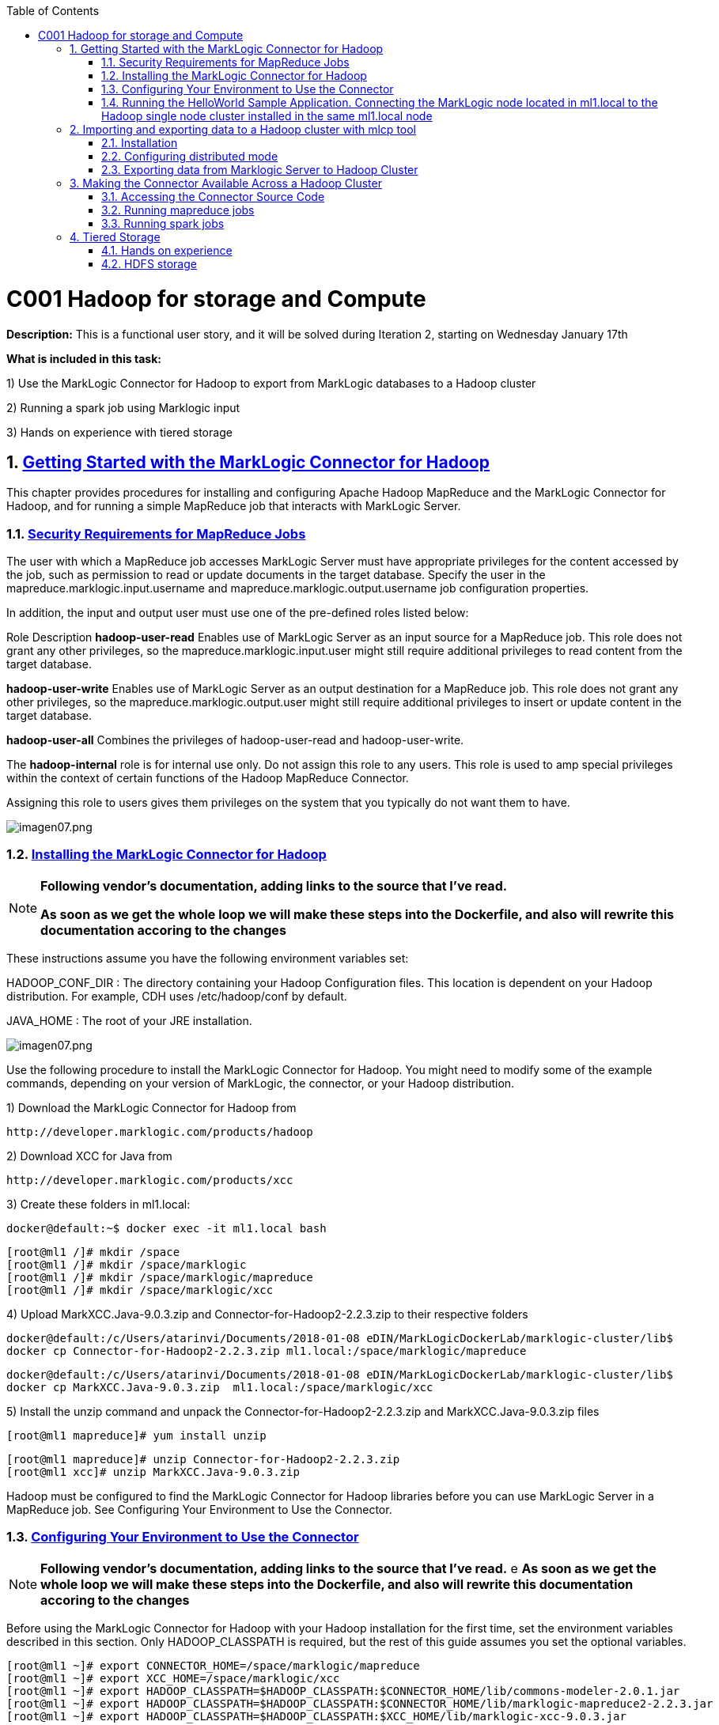 :toc: macro
:numbered:

toc::[]

= C001 Hadoop for storage and Compute

*Description:* This is a functional user story, and it will be solved during Iteration 2,
   starting on Wednesday January 17th

*What is included in this task:*

1) Use the MarkLogic Connector for Hadoop to export from MarkLogic databases to a Hadoop cluster

2) Running a spark job using Marklogic input

3) Hands on experience with tiered storage

== https://docs.marklogic.com/guide/mapreduce/quickstart[Getting Started with the MarkLogic Connector for Hadoop]

This chapter provides procedures for installing and configuring Apache Hadoop MapReduce and the MarkLogic Connector for Hadoop, and for running a simple MapReduce job that interacts with MarkLogic Server.

=== https://docs.marklogic.com/guide/mapreduce/quickstart#id_19037[Security Requirements for MapReduce Jobs]

The user with which a MapReduce job accesses MarkLogic Server must have appropriate privileges
for the content accessed by the job, such as permission to read or update documents in the
target database. Specify the user in the mapreduce.marklogic.input.username and
mapreduce.marklogic.output.username job configuration properties.

In addition, the input and output user must use one of the pre-defined roles listed below:

Role	Description
*hadoop-user-read*	Enables use of MarkLogic Server as an input source for a MapReduce job.
This role does not grant any other privileges, so the mapreduce.marklogic.input.user might
still require additional privileges to read content from the target database.

*hadoop-user-write*	Enables use of MarkLogic Server as an output destination for a MapReduce
job. This role does not grant any other privileges, so the mapreduce.marklogic.output.user might
still require additional privileges to insert or update content in the target database.

*hadoop-user-all*	Combines the privileges of hadoop-user-read and hadoop-user-write.

The *hadoop-internal* role is for internal use only. Do not assign this role to any users.
This role is used to amp special privileges within the context of certain functions of the
Hadoop MapReduce Connector.

Assigning this role to users gives them privileges on the system that you typically do not want
them to have.

image::imagenes/imagen07.png[imagen07.png]

=== https://docs.marklogic.com/guide/mapreduce/quickstart#id_16099[Installing the MarkLogic Connector for Hadoop]

[NOTE]
====
*Following vendor's documentation, adding links to the source that I've read.*

*As soon as we get the whole loop we will make these steps into the Dockerfile, and also will rewrite this documentation accoring to the changes*
====

These instructions assume you have the following environment variables set:

HADOOP_CONF_DIR : The directory containing your Hadoop Configuration files.
                  This location is dependent on your Hadoop distribution. For example, CDH uses
                  /etc/hadoop/conf by default.

JAVA_HOME : The root of your JRE installation.


image::imagenes/imagen07.png[imagen07.png]

Use the following procedure to install the MarkLogic Connector for Hadoop. You might need to modify some of the
example commands, depending on your version of MarkLogic, the connector, or your Hadoop distribution.

1) Download the MarkLogic Connector for Hadoop from

 http://developer.marklogic.com/products/hadoop

2) Download XCC for Java from

 http://developer.marklogic.com/products/xcc

3) Create these folders in ml1.local:

    docker@default:~$ docker exec -it ml1.local bash

    [root@ml1 /]# mkdir /space
    [root@ml1 /]# mkdir /space/marklogic
    [root@ml1 /]# mkdir /space/marklogic/mapreduce
    [root@ml1 /]# mkdir /space/marklogic/xcc

4) Upload MarkXCC.Java-9.0.3.zip and Connector-for-Hadoop2-2.2.3.zip to their respective folders

    docker@default:/c/Users/atarinvi/Documents/2018-01-08 eDIN/MarkLogicDockerLab/marklogic-cluster/lib$
    docker cp Connector-for-Hadoop2-2.2.3.zip ml1.local:/space/marklogic/mapreduce

    docker@default:/c/Users/atarinvi/Documents/2018-01-08 eDIN/MarkLogicDockerLab/marklogic-cluster/lib$
    docker cp MarkXCC.Java-9.0.3.zip  ml1.local:/space/marklogic/xcc


5) Install the unzip command and unpack the Connector-for-Hadoop2-2.2.3.zip and MarkXCC.Java-9.0.3.zip files

    [root@ml1 mapreduce]# yum install unzip

    [root@ml1 mapreduce]# unzip Connector-for-Hadoop2-2.2.3.zip
    [root@ml1 xcc]# unzip MarkXCC.Java-9.0.3.zip

Hadoop must be configured to find the MarkLogic Connector for Hadoop libraries before you can use MarkLogic Server
in a MapReduce job. See Configuring Your Environment to Use the Connector.

=== https://docs.marklogic.com/guide/mapreduce/quickstart#id_16099[Configuring Your Environment to Use the Connector]

[NOTE]
====
*Following vendor's documentation, adding links to the source that I've read.*
e
*As soon as we get the whole loop we will make these steps into the Dockerfile, and also will rewrite this documentation accoring to the changes*
====

Before using the MarkLogic Connector for Hadoop with your Hadoop installation for the first time, set the
environment variables described in this section. Only HADOOP_CLASSPATH is required, but the rest of this guide
assumes you set the optional variables.

    [root@ml1 ~]# export CONNECTOR_HOME=/space/marklogic/mapreduce
    [root@ml1 ~]# export XCC_HOME=/space/marklogic/xcc
    [root@ml1 ~]# export HADOOP_CLASSPATH=$HADOOP_CLASSPATH:$CONNECTOR_HOME/lib/commons-modeler-2.0.1.jar
    [root@ml1 ~]# export HADOOP_CLASSPATH=$HADOOP_CLASSPATH:$CONNECTOR_HOME/lib/marklogic-mapreduce2-2.2.3.jar
    [root@ml1 ~]# export HADOOP_CLASSPATH=$HADOOP_CLASSPATH:$XCC_HOME/lib/marklogic-xcc-9.0.3.jar

    [root@ml1 main]# echo $HADOOP_CLASSPATH
    :/space/marklogic/mapreduce/lib/commons-modeler-2.0.1.jar:
    /space/marklogic/mapreduce/lib/marklogic-mapreduce2-2.2.3.jar:
    /space/marklogic/xcc/lib/marklogic-xcc-9.0.3.jar

    [root@ml1 ~]# export LIBJARS=$CONNECTOR_HOME/lib/commons-modeler-2.0.1.jar,$CONNECTOR_HOME/lib/marklogic-mapreduce2-2.2.3.jar,$XCC_HOME/lib/marklogic-xcc-9.0.3.jar

    [root@ml1 ~]# echo $LIBJARS
    /space/marklogic/mapreduce/lib/commons-modeler-2.0.1.jar,
    /space/marklogic/mapreduce/lib/marklogic-mapreduce2-2.2.3.jar,
    /space/marklogic/xcc/lib/marklogic-xcc-9.0.3.jar

Let's make a script so that everytime we open a session, the environment is configured:


Hadoop MapReduce and the MarkLogic Connector for Hadoop are now ready for use.

=== https://docs.marklogic.com/guide/mapreduce/quickstart#id_92175[Running the HelloWorld Sample Application. Connecting the MarkLogic node located in ml1.local to the Hadoop single node cluster installed in the same ml1.local node]

[NOTE]
====
*Following vendor's documentation, adding links to the source that I've read.*

*As soon as we get the whole loop we will make these steps into the Dockerfile, and also will rewrite this documentation accoring to the changes*
====

The section walks through configuring and running a simple HelloWorld sample job, assuming MarkLogic Server and
Apache Hadoop are installed on the same single node, as described in Installing the MarkLogic Connector for Hadoop.

==== https://hadoop.apache.org/docs/stable/hadoop-project-dist/hadoop-common/SingleCluster.html[Install a single node Hadoop cluster in ml1.local]

[source]
----

root@atarinvi:/home/atarinvi/Documentos/2018-01-17 eDIN/MarkLogicDockerLab/marklogic-cluster# docker exec -it ml1.local bash
[root@ml1 /]#

[root@ml1 /]# cd space/marklogic/
[root@ml1 /]# wget http://ftp.cixug.es/apache/hadoop/common/current/hadoop-3.0.0.tar.gz
[root@ml1 /]# tar xvfz hadoop-3.0.0.tar.gz
[root@ml1 /]# cd hadoop-3.0.0
[root@ml1 hadoop-3.0.0]# chmod +x etc/hadoop/*.sh
[root@ml1 hadoop-3.0.0]# vi etc/hadoop/hadoop-env.sh

[root@ml1 hadoop-3.0.0]# etc/hadoop/hadoop-env.sh
[root@ml1 hadoop-3.0.0]# mkdir input
[root@ml1 hadoop-3.0.0]# cp etc/hadoop/*.xml input
[root@ml1 hadoop-3.0.0]# bin/hadoop jar share/hadoop/mapreduce/hadoop-mapreduce-examples-3.0.0.jar grep input output 'dfs[a-z.]+'

[root@ml1 hadoop-3.0.0]# cat output/part-r-00000
1	dfsadmin


[root@ml1 hadoop-3.0.0]# vi etc/hadoop/core-site.xml
. . .
<configuration>
    <property>
        <name>fs.defaultFS</name>
        <value>hdfs://localhost:9000</value>
    </property>
</configuration>

[root@ml1 hadoop-3.0.0]# vi etc/hadoop/hdfs-site.xml

. . .

<configuration>
    <property>
        <name>dfs.replication</name>
        <value>1</value>
    </property>
</configuration>

[root@ml1 hadoop-3.0.0]# bin/hdfs namenode -format

[root@ml1 hadoop-3.0.0]# groupadd hdfs
[root@ml1 hadoop-3.0.0]# useradd hdfs -g hdfs
[root@ml1 hadoop-3.0.0]# passwd hdfs
Changing password for user hdfs.
New password:
BAD PASSWORD: The password is shorter than 8 characters
Retype new password:
passwd: all authentication tokens updated successfully.

[root@ml1 hadoop-3.0.0]# yum install openssh-clients

[root@ml1 hadoop-3.0.0]# su - hdfs
Last login: Fri Jan 19 08:47:29 UTC 2018 on pts/0
[hdfs@ml1 ~]$ cd /space/marklogic/hadoop-3.0.0
[hdfs@ml1 marklogic]$ chown -r hdfs.hdfs hadoop-3.0.0

[hdfs@ml1 hadoop-3.0.0]$ sbin/start-dfs.sh
Starting namenodes on [localhost]
localhost: /space/marklogic/hadoop-3.0.0/libexec/hadoop-functions.sh: line 981: ssh: command not found
Starting datanodes
localhost: /space/marklogic/hadoop-3.0.0/libexec/hadoop-functions.sh: line 981: ssh: command not found
Starting secondary namenodes [ml1.local]
ml1.local: /space/marklogic/hadoop-3.0.0/libexec/hadoop-functions.sh: line 981: ssh: command not found


   91  ssh localhost
   92  uname -n
   93  uname -a
   95  yum install openssh
   96  ssh
   97  yum install openssh-client
   98  yum install openssh-server
   99  service ssh status
  100  service ssh start
  101  sudo service ssh start
  102  ssh
  103  vi /etc/ssh/sshd_config
  104  sudo service ssh start
  105  service ssh start
  106  systemctl start ssh.service

----
==== Run the HelloWorld Sample

The following steps are covered:

    Selecting the App Server and Database
    Loading the Sample Data
    Configuring the Job
    Running the Job

*Selecting the App Server and Database*

The MarkLogic Connector for Hadoop requires a MarkLogic Server installation configured with an XDBC App Server. When you install MarkLogic Server, a suitable XDBC App Server attached to the Documents database comes pre-configured on port 8000.

The example commands in this guide assume you're using this port 8000 App Server and database, and therefore no additional setup is required.

However, you can choose to use a different database or App Server and database:

    To use the pre-configured App Server on port 8000 with a different database, set the com.marklogic.output.databasename configuration property when you follow the steps in Configuring the Job. (A similar property exists for overriding the default database when using MarkLogic for output.)
    To create your own XDBC App Server on a different port, attached to a different database, see the Administrator's Guide, then configure your job appropriately when you get to Configuring the Job.

*Loading the Sample Data*

This section covers loading the sample data in two ways: Using Query Console to load the data using simple XQuery, or using the MarkLogic Content Pump (mlcp) command.

    Loading Sample Data with mlcp
    Loading Sample Data Manually

*Loading Sample Data with mlcp*

MarkLogic Content Pump (mlcp) is a command line tool transferring content into or out of MarkLogic Server, or copying content between MarkLogic Server instances.

Before running this procedure, you should have mlcp installed and the mlcp bin/ directory on your path; for details, see Installation and Configuration in the mlcp User Guide.

Follow these instructions to initialize the input database using MarkLogic Content Pump (mlcp).

1) Create a directory to use as your work area and cd into it. This directory can be located anywhere. For example:

    mkdir /space/examples/hello
    cd /space/examples/hello

2) Create a data subdirectory to hold the sample data files. For example:

    mkdir data

3) Create a text file called 'hello.xml' in your data directory with the contents shown below:

    <data><child>hello mom</child></data>

4) For example, run the following command:

    cat > data/hello.xml
    <data><child>hello mom</child></data>
    ^D

5) Create a text file called 'world.xml' in your data directory with the contents shown below:

    <data><child>world event</child></data>

6) For example, run the following command:

    cat > data/world.xml
    <data><child>world event</child></data>
    ^D

7) Use mlcp to load the input files into the database you created in Selecting the App Server and Database. Use a username and password with update privileges for the input database. Use the port number of the XDBC App Server you previously created. Use the -output_uri_replace option to strip off the directory prefix from the database document URI. For example:

    $ mlcp.sh import -username user -password password -host localhost \
        -port 8000 -input_file_path /space/examples/hello/data \
        -output_uri_replace "/space/examples/hello/data/,''"

8) Optionally, use Query Console to confirmthe load: Open Query Console and click the Explore button at the top of the query editor to examine the database contents. You should see hello.xml and world.xml in the database.

9) You can also use mlcp to load files from HDFS by specifying an HDFS path for -input_file_path. For example, if your files are in HDFS under /user/me/hello/data, then you could use the following command:

$ mlcp.sh import -username user -password password -host localhost \
    -port 8000 -input_file_path hdfs:/user/me/hello/data \
    -output_uri_replace "/user/me/hello/data/,''"

*Loading Sample Data Manually*

Follow these instructions to initialize the input database with the sample documents using Query Console. For details about Query Console, see the Query Console User Guide.

To load the database with the sample data:

    Using your browser, launch Query Console on the MarkLogic Server instance to be used as an input source. For example, if the input XDBC App Server is running on myhost, visit this URL in the browser:

    http://myhost:8000/qconsole

    Create a new query in Query Console and replace the default contents with the following:

    xquery version "1.0-ml";

    let $hello := <data><child>hello mom</child></data>
    let $world := <data><child>world event</child></data>

    return(
      xdmp:document-insert("hello.xml", $hello),
      xdmp:document-insert("world.xml", $world)
    )

    In the Content Source dropdown, select the input XDBC App Server you configured for input in Selecting the App Server and Database.
    Select Text as the output format and click Run to execute the query.
    Click the Explore button at the top of the query editor to examine the database contents. You should see hello.xml and world.xml in the database.

*Configuring the Job*

Before running the HelloWorld sample job, set the connector configuration properties that identify the MarkLogic Server user and instance for input and output.

Although the input and output MarkLogic Server instances and users can be different, this example configures the job to use the same host, port, and database for both input and output.

Configuration also includes an input and an output user name and password. Choose (or create) a MarkLogic user with sufficient privileges to access your XDBC App Server, and read and insert documents in the attached database. If using a non-admin user, assign the user to the hadoop-user-all role. For details, see Security Requirements for MapReduce Jobs.

To configure the job:

    Copy the marklogic-hello-world.xml configuration file from $CONNECTOR_HOME/conf to your work area. For example:

    $ cp $CONNECTOR_HOME/conf/marklogic-hello-world.xml /space/examples/hello

    Edit your local copy of marklogic-hello-world.xml to configure your input and output host name, port,
    user name, and password. Set the following parameters to match your environment:

    mapreduce.marklogic.input.username
    mapreduce.marklogic.input.password
    mapreduce.marklogic.input.host
    mapreduce.marklogic.input.port
    mapreduce.marklogic.output.username
    mapreduce.marklogic.output.password
    mapreduce.marklogic.output.host
    mapreduce.marklogic.output.port

    The configured input user must have sufficient privileges to access the XDBC App Server identified by the input host/port and to read documents from the input database.

    The configured output user must have sufficient privileges to access the XDBC App Server identified by the output host/port and to insert documents in the output database.

For example, if your MarkLogic installation is on localhost and you use the pre-configured App Server on port 8000 with the username and password 'my-user' and 'my-password' for input, then your input connection related property settings should be similar to the following after editing:

    <property>
      <name>mapreduce.marklogic.input.username</name>
      <value>my-user</value>
    </property>
    <property>
      <name>mapreduce.marklogic.input.password</name>
      <value>my-password</value>
    </property>
    <property>
      <name>mapreduce.marklogic.input.host</name>
      <value>localhost</value>
    </property>
    <property>
      <name>mapreduce.marklogic.input.port</name>
      <value>8000</value>
    </property>

Your output connection related property settings should have similar values.
Running the Job

The HelloWorld sample reads the first word of text from the input documents, concatenates the words into a string, and saves the result as HelloWorld.txt. Assuming the database contains only the documents created in Loading the Sample Data, the output document contains the phrase 'hello world'. If your database contains additional documents, you get different results.

To view the sample code, see $CONNECTOR_HOME/src/com/marklogic/mapreduce/examples.

Use the following procedure to run the example MapReduce job:

    If you are not already in your work area, change to that directory. For example:

    cd /space/examples/hello

    Ensure the hadoop command is in your path.
    Run the HelloWorld job using the following command. Modify the connector JAR file name as needed for your installation.

    hadoop jar \
      $CONNECTOR_HOME/lib/marklogic-mapreduce-examples-version.jar \
      com.marklogic.mapreduce.examples.HelloWorld -libjars $LIBJARS \
      -conf marklogic-hello-world.xml

The -conf command line option tells Hadoop where to get application-specific configuration information. You can also add a configuration directory to HADOOP_CLASSPATH.

As the job runs, Hadoop reports the job progress to stdout. If the sample job does not run or does not produce the expected results, see Troubleshooting and Debugging.

Near the end of the job output, you should see text similar to the following. Notice there are 2 map input records (hello.xml and world.xml), 2 map output records (the first word from each input record), and 1 reduce output record (HelloWorld.txt).

        timestamp INFO mapreduce.Job:  map 100% reduce 100%
        timestamp INFO mapreduce.Job: Job jobId completed successfully
        timestamp mapreduce.Job: Counters: 33
        File System Counters
                ...
            Map-Reduce Framework
                    Map input records=2
                    Map output records=2
                    Map output bytes=20
                    Map output materialized bytes=30
                    Input split bytes=91
                    Combine input records=0
                    Combine output records=0
                    Reduce input groups=1
                    Reduce shuffle bytes=30
                    Reduce input records=2
                    Reduce output records=1

Use Query Console to explore the output database and examine the output document, HelloWorld.txt. The document should contain the phrase 'hello world'.

If you do not see the expected output, see the tips in Troubleshooting and Debugging.

== http://docs.marklogic.com/guide/mlcp/install#id_14263[Importing and exporting data to a Hadoop cluster with mlcp tool]
[NOTE]
====
*THIS IS THE SPECTED PRODUCTION SCENARIO: MARKLOGIC CLUSTER IN PRODUCTION SHOULD BE EXPECTED TO BE MOVING DATA
   TO AND FROM A HADOOP CLUSTER (quickstart.cloudera), NOT TO A LOCAL HADOOP PROCESS!*
====
=== Installation

Installing mlcp on ml1.local host:

0) Enter to ssh ml1.local host

    docker exec -it ml1.local bash

1) Download mlcp from http://developer.marklogic.com/products/mlcp

2) Unzip mlcp-9.0.4-bin.zip

3) Put the mlcp bin directory on your path

    export PATH=${PATH}:/tmp/mlcp-Hadoop2-1.3-2/bin

=== Configuring distributed mode

4) If you plan to use mlcp in distributed mode, you must have a Hadoop installation and must configure your environment so mlcp can find your Hadoop installation.

5) Upload Cloudera's QuickStart /etc/hadoop/conf folder content to ml1.local as said om
       http://docs.marklogic.com/guide/mlcp/install#id_90074[Configuring Distributed Mode]:

       [root@ml1 ~]# mkdir /etc/hadoop
       [root@ml1 ~]# mkdir /etc/hadoop/conf

       docker@default:/c/Users/atarinvi/Documents/2018-01-08 eDIN/MarkLogicDockerLab/marklogic-cluster/resources/etc/hadoop/conf$
       docker cp README ml1.local:/etc/hadoop/conf

         [root@ml1 ~]# ls -rlht /etc/hadoop/conf/
         total 40K
         -rwxrwxrwx 1 1000 ftp 2.4K Feb 23  2016 yarn-site.xml
         -rwxrwxrwx 1 1000 ftp 1.1K Feb 23  2016 README
         -rwxrwxrwx 1 1000 ftp 2.9K Feb 23  2016 hadoop-metrics.properties
         -rwxrwxrwx 1 1000 ftp 1.4K Feb 23  2016 hadoop-env.sh
         -rwxrwxrwx 1 1000 ftp  12K Mar 23  2016 log4j.properties
         -rwxrwxrwx 1 1000 ftp 1.6K Apr  5  2016 mapred-site.xml
         -rwxrwxrwx 1 1000 ftp 3.7K Apr  5  2016 hdfs-site.xml
         -rwxrwxrwx 1 1000 ftp 1.9K Apr  5  2016 core-site.xml

6) Add hostname property to yarn-site.xml file in /etc/hadoop/conf (by default it is 0.0.0.0)

      <property>
       <name>yarn.resourcemanager.hostname</name>
        <value>quickstart.cloudera</value>
      </property>

=== Exporting data from Marklogic Server to Hadoop Cluster

7) Export characters json files from star-wars database:

    [root@ml1 ~]# mlcp.sh export -hadoop_conf_dir /etc/hadoop/conf -mode distributed -host 192.168.99.100 -port 8070 -username marklogic -password marklogic -output_file_path /user/cloudera/starwars -directory_filter /character/

    18/02/01 10:29:28 INFO contentpump.ContentPump: Job name: distributed_177986407_1
    18/02/01 10:29:28 INFO client.RMProxy: Connecting to ResourceManager at quickstart.cloudera/172.18.                                                                                          0.5:8032
    18/02/01 10:29:45 INFO mapreduce.MarkLogicInputFormat: Fetched 1 forest splits.
    18/02/01 10:29:45 INFO mapreduce.MarkLogicInputFormat: Made 1 split(s).
    18/02/01 10:29:45 INFO mapreduce.JobSubmitter: number of splits:1
    18/02/01 10:29:45 INFO mapreduce.JobSubmitter: Submitting tokens for job: job_1517475693323_0001
    18/02/01 10:29:46 INFO impl.YarnClientImpl: Submitted application application_1517475693323_0001
    18/02/01 10:29:46 INFO mapreduce.Job: The url to track the job: http://quickstart.cloudera:8088/pro                                                                                          xy/application_1517475693323_0001/
    18/02/01 10:29:46 INFO mapreduce.Job: Running job: job_1517475693323_0001
    18/02/01 10:30:00 INFO mapreduce.Job: Job job_1517475693323_0001 running in uber mode : false
    18/02/01 10:30:00 INFO mapreduce.Job:  map 0% reduce 0%
    18/02/01 10:30:09 INFO mapreduce.Job:  map 100% reduce 0%
    18/02/01 10:30:10 INFO mapreduce.Job: Job job_1517475693323_0001 completed successfully
    18/02/01 10:30:10 INFO mapreduce.Job: Counters: 33
        File System Counters
                FILE: Number of bytes read=0
                FILE: Number of bytes written=134674
                FILE: Number of read operations=0
                FILE: Number of large read operations=0
                FILE: Number of write operations=0
                HDFS: Number of bytes read=116
                HDFS: Number of bytes written=11202
                HDFS: Number of read operations=1
                HDFS: Number of large read operations=0
                HDFS: Number of write operations=14
        Job Counters
                Launched map tasks=1
                Rack-local map tasks=1
                Total time spent by all maps in occupied slots (ms)=7325
                Total time spent by all reduces in occupied slots (ms)=0
                Total time spent by all map tasks (ms)=7325
                Total vcore-seconds taken by all map tasks=7325
                Total megabyte-seconds taken by all map tasks=7500800
        Map-Reduce Framework
                Map input records=14
                Map output records=14
                Input split bytes=116
                Spilled Records=0
                Failed Shuffles=0
                Merged Map outputs=0
                GC time elapsed (ms)=82
                CPU time spent (ms)=740
                Physical memory (bytes) snapshot=142995456
                Virtual memory (bytes) snapshot=658542592
                Total committed heap usage (bytes)=126418944
        com.marklogic.mapreduce.MarkLogicCounter
                ESTIMATED_INPUT_RECORDS=14
                INPUT_RECORDS=14
                OUTPUT_RECORDS=14
        File Input Format Counters
                Bytes Read=0
        File Output Format Counters
                Bytes Written=11202

8) Check if files are in hdfs (go to quickstart.cloudera host)

    [root@quickstart tmp]# hdfs dfs -ls /user/cloudera/starwars/character
    Found 14 items
    -rw-r--r--   1 root cloudera        940 2018-02-01 10:30 /user/cloudera/starwars                                                                                                             /character/c3po.json
    -rw-r--r--   1 root cloudera        486 2018-02-01 10:30 /user/cloudera/starwars                                                                                                             /character/darthsidious.json
    -rw-r--r--   1 root cloudera       1195 2018-02-01 10:30 /user/cloudera/starwars                                                                                                             /character/darthvader.json
    -rw-r--r--   1 root cloudera        768 2018-02-01 10:30 /user/cloudera/starwars                                                                                                             /character/hansolo.json
    -rw-r--r--   1 root cloudera        637 2018-02-01 10:30 /user/cloudera/starwars                                                                                                             /character/jarjarbinks.json
    -rw-r--r--   1 root cloudera       1351 2018-02-01 10:30 /user/cloudera/starwars                                                                                                             /character/landocalrissian.json
    -rw-r--r--   1 root cloudera        765 2018-02-01 10:30 /user/cloudera/starwars                                                                                                             /character/leiaorgana.json
    -rw-r--r--   1 root cloudera        535 2018-02-01 10:30 /user/cloudera/starwars                                                                                                             /character/lorthneeda.json
    -rw-r--r--   1 root cloudera        847 2018-02-01 10:30 /user/cloudera/starwars                                                                                                             /character/lukeskywalker.json
    -rw-r--r--   1 root cloudera        594 2018-02-01 10:30 /user/cloudera/starwars                                                                                                             /character/macewindu.json
    -rw-r--r--   1 root cloudera        440 2018-02-01 10:30 /user/cloudera/starwars                                                                                                             /character/maximilianveers.json
    -rw-r--r--   1 root cloudera       1076 2018-02-01 10:30 /user/cloudera/starwars                                                                                                             /character/obiwankenobi.json
    -rw-r--r--   1 root cloudera        690 2018-02-01 10:30 /user/cloudera/starwars                                                                                                             /character/padmeamidala.json
    -rw-r--r--   1 root cloudera        878 2018-02-01 10:30 /user/cloudera/starwars


== https://docs.marklogic.com/guide/mapreduce/quickstart#id_54760[Making the Connector Available Across a Hadoop Cluster]

[NOTE]
====
*Following vendor's documentation, adding links to the source that I've read.*

*FOLLOWED A MESSY DOCUMENTATION, USED AN OPENSOURCE GIT PROJECT PROVIDED AND FOUND AN ERROR.*

*IMPORTANT: FOLLOW THE BELOW INSTRUCTIONS ON QUICKSTART.CLOUDERA HOST*
====

When you submit a MapReduce job to run on an Apache Hadoop cluster, the job resources must be accessible by the
master Job Tracker node and all worker nodes. Job resources include the job JAR file, configuration files, and
all dependent libraries. When you use the MarkLogic Connector for Hadoop in your job, this includes the
connector and XCC JAR files.

You must always have the job resources available on the Hadoop node where you launch the job. Depending on the
method you use to make the job resource available across the cluster, dependent JAR files, such as the MarkLogic
Connector for Hadoop libraries must be on the HADOOP_CLASSPATH on the node where you launch the job, as
described in Configuring Your Environment to Use the Connector.

Hadoop offers many options for making job resources available to the worker nodes, including:

  * Using the -libjars Hadoop command line option and parsing the options in your main class using
    org.apache.hadoop.util.GenericOptionsParser.

  * Bundling dependent libraries and other resources into your job JAR file.

  * Storing dependent libraries and other resources in HDFS or other shared file system and using the Apache
    Hadoop Distributed Cache to locate and load them.

  * Installing required software on all nodes in the cluster.

The best solution depends upon the needs of your application and environment. See the Apache Hadoop
documentation for more details on making resources available across a Hadoop cluster.

This guide uses -libjars.

==== Accessing the Connector Source Code

The MarkLogic Connector for Hadoop is developed and maintained as an open source project on GitHub.
To access the sources or contribute to the project, navigate to the following URL in your browser:

http://github.com/marklogic/marklogic-contentpump

The GitHub project includes both the connector and the mlcp command line tool.

*Steps to use this project:*

 [root@ml1 main]# yum install java-1.8.0-openjdk

2) Download the zip, put it into ml1.local and unpack it:

   https://github.com/marklogic/marklogic-contentpump/archive/marklogic-contentpump.zip

   docker@default:/c/Users/apastorr/MarkLogicDockerLab/marklogic-cluster/lib$
   docker cp marklogic-contentpump-master.zip ml1.local:/space/marklogic/marklogic-contentpump

   [root@ml1 marklogic]# unzip marklogic-contentpump-master.zip

3) mlcp and Hadoop Connector can be built together. Steps to build:

    root@ml1 marklogic]# cd marklogic-contentpump
    root@ml1 marklogic]# mvn clean package -DskipTests=true

4) The build writes to the respective deliverable directory under the top-level ./mlcp/ and ./mapreduce/ directories.

    [root@quickstart marklogic-contentpump]# ls
    CONTRIBUTING.md  LICENSE.txt  mapreduce  mlcp  pom.xml  README.md
    [root@quickstart marklogic-contentpump]# cd mapreduce/
    [root@quickstart mapreduce]# ls
    deliverable  LEGALNOTICES.txt  pom.xml  src  target
    [root@quickstart mapreduce]# cd deliverable/
    [root@quickstart deliverable]# ls
    Connector-for-Hadoop2-2.2.4-src.zip  Connector-for-Hadoop2-2.2.4.zip
    [root@quickstart marklogic-contentpump]# cd mlcp
    [root@quickstart mlcp]# ls
    deliverable  LEGALNOTICES.txt  pom.xml  src  target
    [root@quickstart mlcp]# cd deliverable
    [root@quickstart deliverable]# ls
    mlcp-9.0.4-bin.zip  mlcp-9.0.4-src.zip

5) Unzip Connector-for-Hadoop2-2.2.4.zip and follow the steps described on point 1.2 and 1.3 (Installing and Configuring your environment to use the connector)

6) Once you have installed and configured the Connector for Hadoop and the mlcp tool you can run mapreduces jobs using hadoop.

==== https://docs.marklogic.com/guide/mapreduce/samples[Running mapreduce jobs]


===== Example 1: HelloWorld (Input Marklogic and Output Marklogic)
[NOTE]
====
Reads the first word from text in input XML documents, concatentates the words, then stores the results as a new text document in MarkLogic Server.
====

1) Sample application HelloWord source code:

HelloWord.java

        package com.marklogic.mapreduce.examples;
        import java.io.IOException;
        import java.util.Collections;
        import java.util.ArrayList;
        import java.util.Iterator;
        import org.w3c.dom.Document;
        import org.w3c.dom.Node;
        import org.apache.commons.logging.Log;
        import org.apache.commons.logging.LogFactory;
        import org.apache.hadoop.conf.Configuration;
        import org.apache.hadoop.io.IntWritable;
        import org.apache.hadoop.io.Text;
        import org.apache.hadoop.mapreduce.Job;
        import org.apache.hadoop.mapreduce.Mapper;
        import org.apache.hadoop.mapreduce.Reducer;
        import org.apache.hadoop.util.GenericOptionsParser;
        import com.marklogic.mapreduce.ContentOutputFormat;
        import com.marklogic.mapreduce.ContentType;
        import com.marklogic.mapreduce.DatabaseDocument;
        import com.marklogic.mapreduce.DocumentInputFormat;
        import com.marklogic.mapreduce.DocumentURI;
        import com.marklogic.mapreduce.MarkLogicNode;

        public class HelloWorld {
            public static class MyMapper
            extends Mapper<DocumentURI, DatabaseDocument, IntWritable, Text> {
                public static final Log LOG =
                    LogFactory.getLog(MyMapper.class);
                private final static IntWritable one = new IntWritable(1);
                private Text firstWord = new Text();

                public void map(DocumentURI key, DatabaseDocument value, Context context)
                throws IOException, InterruptedException {
                    if (key != null && value != null && value.getContentSize() != 0) {
                        ContentType contentType = value.getContentType();
                        if (contentType == ContentType.XML) {
                            // grab the first word from the document text
                            Document doc = (Document)value.getContentAsMarkLogicNode().get();
                            String text = doc.getDocumentElement().getTextContent();
                            firstWord.set(text.split(" ", 2)[0]);
                            context.write(one, firstWord);
                        }
                    } else {
                        LOG.error("key: " + key + ", value: " + value);
                    }
                }
            }

            public static class MyReducer
            extends Reducer<IntWritable, Text, DocumentURI, Text> {
                public static final Log LOG =
                    LogFactory.getLog(MyMapper.class);
                private Text result = new Text();
                private static final DocumentURI outputURI =
                    new DocumentURI("HelloWorld.txt");
                private String allWords = new String();

                public void reduce(IntWritable key, Iterable<Text> values,
                        Context context
                        ) throws IOException, InterruptedException {
                    // Sort the words
                    ArrayList<String> words = new ArrayList<String>();
                    for (Text val : values) {
                        words.add(val.toString());
                    }
                    Collections.sort(words);

                    // concatenate the sorted words into a single string
                    allWords = "";
                    Iterator<String> iter = words.iterator();
                    while (iter.hasNext()) {
                        allWords += iter.next() + " ";
                    }

                    // save the final result
                    result.set(allWords.trim());
                    context.write(outputURI, result);

                }
            }

            public static void main(String[] args) throws Exception {
                Configuration conf = new Configuration();

                String[] otherArgs = new GenericOptionsParser(conf, args).getRemainingArgs();
                Job job = Job.getInstance(conf, "hello world");
                job.setJarByClass(HelloWorld.class);

                // Map related configuration
                job.setInputFormatClass(DocumentInputFormat.class);
                job.setMapperClass(MyMapper.class);
                job.setMapOutputKeyClass(IntWritable.class);
                job.setMapOutputValueClass(Text.class);

                // Reduce related configuration
                job.setReducerClass(MyReducer.class);
                job.setOutputFormatClass(ContentOutputFormat.class);
                job.setOutputKeyClass(DocumentURI.class);
                job.setOutputValueClass(Text.class);

                conf = job.getConfiguration();
                conf.addResource("marklogic-hello-world.xml");

                System.exit(job.waitForCompletion(true) ? 0 : 1);
            }
        }



1) Edit configuration file for Marklogic input and output (Use the pre-configured XDBC App Server on port 8000)

marklogic-hello-world.xml

    <?xml version="1.0"?>
    <?xml-stylesheet type="text/xsl" href="configuration.xsl"?>

    <!-- Used with com.marklogic.mapreduce.examples.HelloWorld.class -->

    <configuration>
        <property>
            <name>mapreduce.marklogic.input.username</name>
            <value>marklogic</value>
        </property>
        <property>
            <name>mapreduce.marklogic.input.password</name>
            <value>marklogic</value>
        </property>
        <property>
            <name>mapreduce.marklogic.input.host</name>
            <value>192.168.99.100</value>
        </property>
        <property>
            <name>mapreduce.marklogic.input.port</name>
            <value>8000</value>
        </property>
        <property>
        	<name>mapreduce.marklogic.input.mode</name>
        	<value>basic</value>
        </property>
        <property>
            <name>mapreduce.marklogic.input.valueclass</name>
            <value>com.marklogic.mapreduce.DatabaseDocument</value>
        </property>
        <property>
            <name>mapreduce.marklogic.output.username</name>
            <value>marklogic</value>
        </property>
        <property>
            <name>mapreduce.marklogic.output.password</name>
            <value>marklogic</value>
        </property>
        <property>
            <name>mapreduce.marklogic.output.host</name>
            <value>192.168.99.100</value>
        </property>
        <property>
            <name>mapreduce.marklogic.output.port</name>
            <value>8080</value>
        </property>
        <property>
            <name>mapreduce.marklogic.output.content.type</name>
            <value>TEXT</value>
        </property>
    </configuration>


2) From the directory where is the xml conf file, execute the mapreduce job:

    hadoop jar $CONNECTOR_HOME/lib/marklogic-mapreduce2-2.2.4-examples.jar com.marklogic.mapreduce.examples.HelloWorld -libjars $LIBJARS -conf marklogic-hello-world.xml

    18/02/05 14:23:17 INFO client.RMProxy: Connecting to ResourceManager at /0.0.0.0:8032
    18/02/05 14:23:31 INFO mapreduce.MarkLogicInputFormat: Fetched 1 forest splits.
    18/02/05 14:23:31 INFO mapreduce.MarkLogicInputFormat: Made 1 split(s).
    18/02/05 14:23:31 INFO mapreduce.JobSubmitter: number of splits:1
    18/02/05 14:23:31 INFO mapreduce.JobSubmitter: Submitting tokens for job: job_1517820535502_0005
    18/02/05 14:23:32 INFO impl.YarnClientImpl: Submitted application application_1517820535502_0005
    18/02/05 14:23:32 INFO mapreduce.Job: The url to track the job: http://quickstart.cloudera:8088/proxy/application_1517820535502_0005/
    18/02/05 14:23:32 INFO mapreduce.Job: Running job: job_1517820535502_0005
    18/02/05 14:23:42 INFO mapreduce.Job: Job job_1517820535502_0005 running in uber mode : false
    18/02/05 14:23:42 INFO mapreduce.Job:  map 0% reduce 0%
    18/02/05 14:23:51 INFO mapreduce.Job:  map 100% reduce 0%
    18/02/05 14:24:00 INFO mapreduce.Job:  map 100% reduce 100%
    18/02/05 14:24:01 INFO mapreduce.Job: Job job_1517820535502_0005 completed successfully
    18/02/05 14:24:02 INFO mapreduce.Job: Counters: 52
            File System Counters
                    FILE: Number of bytes read=30
                    FILE: Number of bytes written=236557
                    FILE: Number of read operations=0
                    FILE: Number of large read operations=0
                    FILE: Number of write operations=0
                    HDFS: Number of bytes read=116
                    HDFS: Number of bytes written=0
                    HDFS: Number of read operations=1
                    HDFS: Number of large read operations=0
                    HDFS: Number of write operations=0
            Job Counters
                    Launched map tasks=1
                    Launched reduce tasks=1
                    Rack-local map tasks=1
                    Total time spent by all maps in occupied slots (ms)=6688
                    Total time spent by all reduces in occupied slots (ms)=6511
                    Total time spent by all map tasks (ms)=6688
                    Total time spent by all reduce tasks (ms)=6511
                    Total vcore-seconds taken by all map tasks=6688
                    Total vcore-seconds taken by all reduce tasks=6511
                    Total megabyte-seconds taken by all map tasks=6848512
                    Total megabyte-seconds taken by all reduce tasks=6667264
            Map-Reduce Framework
                    Map input records=2
                    Map output records=2
                    Map output bytes=20
                    Map output materialized bytes=30
                    Input split bytes=116
                    Combine input records=0
                    Combine output records=0
                    Reduce input groups=1
                    Reduce shuffle bytes=30
                    Reduce input records=2
                    Reduce output records=1
                    Spilled Records=4
                    Shuffled Maps =1
                    Failed Shuffles=0
                    Merged Map outputs=1
                    GC time elapsed (ms)=147
                    CPU time spent (ms)=1180
                    Physical memory (bytes) snapshot=400531456
                    Virtual memory (bytes) snapshot=2620022784
                    Total committed heap usage (bytes)=357765120
            Shuffle Errors
                    BAD_ID=0
                    CONNECTION=0
                    IO_ERROR=0
                    WRONG_LENGTH=0
                    WRONG_MAP=0
                    WRONG_REDUCE=0
            com.marklogic.mapreduce.MarkLogicCounter
                    ESTIMATED_INPUT_RECORDS=2
                    OUTPUT_RECORDS_COMMITTED=1
                    OUTPUT_RECORDS_FAILED=0
            File Input Format Counters
                    Bytes Read=0
            File Output Format Counters
                    Bytes Written=0

3) Check if the result is on the Marklogic server with the query console. HelloWorld.txt have been generated with the job result:

image:imagenes/C001_images/imagen01.png[imagen01.png]

image:imagenes/C001_images/imagen02.png[imagen02.png]

===== Example 2: LinkCountValue (Input Marklogic and Output HDFS)

[NOTE]
====
Counts href link titles attributes in documents in MarkLogic Server, then stores the counts in HDFS text files.
====

0 )https://docs.marklogic.com/guide/mapreduce/samples#id_8284[Additional sample data setup: create hadoop-samples database]

The following samples require a special database configuration and input data set. If you do not plan to run these samples, you can skip this section.

The LinkCount* samples (LinkCountInDoc, LinkCountValue, etc.)
RevisionGrouper
This section walks you through creating the MarkLogic Server environment required by these samples.

Once you have been followed before steps you have to see in the admin and query console respectively:

image:imagenes/C001_images/imagen03.png[imagen03.png]
image:imagenes/C001_images/imagen04.png[imagen04.png]


1) Edit the conf file of the job. It isn't necessary add output properties because the ouput is hdfs path not marklogic.

    [root@quickstart linkCountValue]# vi marklogic-textin-textout.xml

marklogic-textin-textout.xml

    <configuration>
        <property>
            <name>mapreduce.marklogic.input.username</name>
            <value>marklogic</value>
        </property>
        <property>
            <name>mapreduce.marklogic.input.password</name>
            <value>marklogic</value>
        </property>
        <property>
            <name>mapreduce.marklogic.input.host</name>
            <value>192.168.99.100</value>
        </property>
        <property>
            <name>mapreduce.marklogic.input.port</name>
            <value>8060</value>
        </property>
        <property>
            <name>mapreduce.marklogic.input.databasename</name>
            <value>hadoop-samples</value>
        </property>
        <property>
            <name>mapreduce.marklogic.input.subdocumentexpr</name>
            <value>//wp:a[@title and @href and not (fn:starts-with(@href, "#") or fn:starts-with(@href, "http://") or fn:starts-with(@href, "File:") or fn:starts-with(@href, "Image:"))]/@title</value>
        </property>
        <property>
            <name>mapreduce.marklogic.input.namespace</name>
            <value>wp,http://www.mediawiki.org/xml/export-0.4/</value>
        </property>
    </configuration>


2) Execute mapreduce linkCountValue job:

    [root@quickstart linkCountValue]# hadoop jar /space/marklogic/mapreduce/lib/marklogic-mapreduce2-2.2.4-examples.jar com.marklogic.mapreduce.examples.LinkCountValue -libjars ${LIBJARS}  marklogic-textin-textout.xml  /user/root/ouput

    18/02/09 11:28:02 INFO client.RMProxy: Connecting to ResourceManager at /0.0.0.0:8032
    18/02/09 11:28:04 INFO mapreduce.MarkLogicInputFormat: Fetched 2 forest splits.
    18/02/09 11:28:04 INFO mapreduce.MarkLogicInputFormat: Made 2 split(s).
    18/02/09 11:28:04 INFO mapreduce.JobSubmitter: number of splits:2
    18/02/09 11:28:04 INFO mapreduce.JobSubmitter: Submitting tokens for job: job_1518168918503_0016
    18/02/09 11:28:05 INFO impl.YarnClientImpl: Submitted application application_1518168918503_0016
    18/02/09 11:28:05 INFO mapreduce.Job: The url to track the job: http://quickstart.cloudera:8088/proxy/application_1518168918503_0016/
    18/02/09 11:28:05 INFO mapreduce.Job: Running job: job_1518168918503_0016
    18/02/09 11:28:14 INFO mapreduce.Job: Job job_1518168918503_0016 running in uber mode : false
    18/02/09 11:28:14 INFO mapreduce.Job:  map 0% reduce 0%
    18/02/09 11:28:30 INFO mapreduce.Job:  map 100% reduce 0%
    18/02/09 11:28:40 INFO mapreduce.Job:  map 100% reduce 100%
    18/02/09 11:28:41 INFO mapreduce.Job: Job job_1518168918503_0016 completed successfully
    18/02/09 11:28:41 INFO mapreduce.Job: Counters: 50
        File System Counters
                FILE: Number of bytes read=126579
                FILE: Number of bytes written=607798
                FILE: Number of read operations=0
                FILE: Number of large read operations=0
                FILE: Number of write operations=0
                HDFS: Number of bytes read=230
                HDFS: Number of bytes written=103642
                HDFS: Number of read operations=7
                HDFS: Number of large read operations=0
                HDFS: Number of write operations=2
        Job Counters
                Launched map tasks=2
                Launched reduce tasks=1
                Rack-local map tasks=2
                Total time spent by all maps in occupied slots (ms)=25635
                Total time spent by all reduces in occupied slots (ms)=7163
                Total time spent by all map tasks (ms)=25635
                Total time spent by all reduce tasks (ms)=7163
                Total vcore-seconds taken by all map tasks=25635
                Total vcore-seconds taken by all reduce tasks=7163
                Total megabyte-seconds taken by all map tasks=26250240
                Total megabyte-seconds taken by all reduce tasks=7334912
        Map-Reduce Framework
                Map input records=6928
                Map output records=6928
                Map output bytes=148960
                Map output materialized bytes=126585
                Input split bytes=230
                Combine input records=6928
                Combine output records=5297
                Reduce input groups=5192
                Reduce shuffle bytes=126585
                Reduce input records=5297
                Reduce output records=5192
                Spilled Records=10594
                Shuffled Maps =2
                Failed Shuffles=0
                Merged Map outputs=2
                GC time elapsed (ms)=400
                CPU time spent (ms)=4270
                Physical memory (bytes) snapshot=648654848
                Virtual memory (bytes) snapshot=3925893120
                Total committed heap usage (bytes)=589111296
        Shuffle Errors
                BAD_ID=0
                CONNECTION=0
                IO_ERROR=0
                WRONG_LENGTH=0
                WRONG_MAP=0
                WRONG_REDUCE=0
        com.marklogic.mapreduce.MarkLogicCounter
                ESTIMATED_INPUT_RECORDS=93
        File Input Format Counters
                Bytes Read=0
        File Output Format Counters
                Bytes Written=103642

3) Check if result is in hdfs:

    [root@quickstart linkCountValue]# hdfs dfs -ls /user/root/output
    Found 2 items
    -rw-r--r--   1 root supergroup          0 2018-02-09 11:49 /user/root/output/_SUCCESS
    -rw-r--r--   1 root supergroup     103642 2018-02-09 11:49 /user/root/output/part-r-00000

    [root@quickstart linkCountValue]# hdfs dfs -cat /user/root/output/part-r-00000

    ...
    voluntary community     1
    voluntaryism    2
    von Neumann algebras    1
    vote of no confidence   1
    vowel   1
    war:Abraham Lincoln     1
    war:Alabama     1
    war:Anarkismo   1
    war:Antropolohiya       1
    war:Aristóteles 1
    war:Austrya     1
    waste management        2
    water management        1
    waviness        1
    welfare state   1
    western film    1
    whirling dervishes      1
    wisdom  1
    witchcraft      1
    women's liberation      1
    wood    1
    workers' self-management        1
    working memory  1
    writers 1
    wuu:奥地利      1
    wuu:奥斯卡奖    1
    xal:Өөстрмудн Орн Нутг  1
    xylophone       1
    zea:Antropolohie        1
    zh-classical:奧地利     1
    zh-yue:A        1
    zh-yue:奧地利   1
    zh-yue:奧斯卡金像獎     1
    zh-yue:林肯     1
    zh-yue:無政府主義       1
    zh-yue:煉金術   1
    zoology 2
    ª       1
    À nous la liberté       1
    Æ       1
    École des hautes études en sciences sociales    1
    Émile Durkheim  3
    Österreichische Basketball Bundesliga   1
    Ötztal Alps     3


==== https://developer.marklogic.com/blog/marklogic-spark-example[Running spark jobs]

[NOTE]
====
The complaint XML documents are stored within a MarkLogic database. The MarkLogicWordCount application loads all the documents from the database into Spark RDD (Resilient Distributed Dataset) and performs following operations:

1) Extracts XML elements as name:value pairs where element content is the value.

2) Counts distinct values for each element name.

3) Counts occurrences of each distinct name:value pair across the document set.

4) Saves the results from step 2 and 3 into the specified HDFS target location.

====

1) Clone the Marklogic-Spark example git repository:

    [root@quickstart conf]# git clone https://github.com/HemantPuranik/MarkLogicSparkExamples.git

2) Edit pom.xml to add the right dependencies (delete before versions)

     <dependencies>
            <!-- https://mvnrepository.com/artifact/com.marklogic/marklogic-mapreduce2 -->
            <dependency>
                <groupId>com.marklogic</groupId>
                <artifactId>marklogic-mapreduce2</artifactId>
                <version>2.2.1</version>
            </dependency>
            <!-- https://mvnrepository.com/artifact/com.marklogic/marklogic-xcc -->
            <dependency>
                <groupId>com.marklogic</groupId>
                <artifactId>marklogic-xcc</artifactId>
                <version>9.0.4</version>
            </dependency>

3) Load sample data on Marklogic database with mlcp. When you import content from delimited text files (csv), mlcp creates an XML or JSON document for each line of input after the initial header line. The default document type is XML.

    [root@quickstart conf]# mlcp.sh import -host 192.168.99.100 -port 8070 -username marklogic -password marklogic -input_file_path /space/marklogic/MarkLogicSparkExamples/sample/ConsumerComplaints.csv -mode local -input_file_type delimited_text -delimited_root_name consumer -output_uri_prefix /consumers/ -output_uri_suffix '.xml'

image:imagenes/C001_images/imagen05.png[imagen05.png]
image:imagenes/C001_images/imagen06.png[imagen06.png]

4) Edit conf file with the right user, host and port:

    [root@quickstart conf]# vi marklogic-spark-count.xml

    <configuration>
        <property>
            <name>mapreduce.marklogic.input.username</name>
            <value>marklogic</value>
        </property>
        <property>
            <name>mapreduce.marklogic.input.password</name>
            <value>marklogic</value>
        </property>
        <property>
            <name>mapreduce.marklogic.input.host</name>
            <value>192.168.99.100</value>
        </property>
        <property>
            <name>mapreduce.marklogic.input.port</name>
            <value>8070</value>
        </property>
        <property>
            <name>mapreduce.marklogic.input.mode</name>
            <value>basic</value>
        </property>
        <property>
            <name>mapreduce.marklogic.input.valueclass</name>
            <value>com.marklogic.mapreduce.MarkLogicNode</value>
        </property>
    </configuration>

5) See the MarkLogicWordCount.java class content: https://github.com/HemantPuranik/MarkLogicSparkExamples/blob/master/src/com/marklogic/spark/examples/MarkLogicWordCount.java

6) Run the wordcount spark job with spark-submit:

    [root@quickstart conf]# spark-submit --jars $LIBJARS --master local[2] --class com.marklogic.spark.examples.MarkLogicWordCount /space/marklogic/MarkLogicSparkExamples/target/SparkExamples-1.0-SNAPSHOT.jar /space/marklogic/MarkLogicSparkExamples/conf/marklogic-spark-count.xml /user/cloudera/mlsparkcount

7) Check the result in the hdfs output path:

    [root@quickstart conf]# hdfs dfs -cat /user/cloudera/mlsparkcount4/part-00000 | head
    (Company,1131)
    (Company:21st Mortgage Corporation,7)
    (Company:3rd Generation, Inc.,2)
    (Company:4M Collections, LLC,2)
    (Company:AAA Collections,2)
    (Company:ACE Cash Express Inc.,15)
    (Company:ACS Education Services,8)
    (Company:AES/PHEAA,57)
    (Company:AFS Acceptance, LLC,2)
    (Company:AMCOL Systems, Inc.,3)


== https://docs.marklogic.com/guide/admin/tiered-storage[Tiered Storage]

=== Hands on experience

[NOTE]
====
Configuring a database with different forests for tired storage according the "create-time" range element index of documents.
Using the query console with Javascript API.

====

1) Create a database

2) Locking set to strict, that enforces mutual exclusion on existing and new documents. Avoid conclicts during data updates.

3) Assignment policy set to query type

4) Create tiers

    * Operational
    * Reporting
    * Archival
    * Default

    ts.queryPartitionCreate(
      xdmp.database('ts-db'),
      'Reporting',
      200,
      1,
      xdmp.host(),
      '/var/opt/MarkLogic/Data/Reporting'  //directory must exist (hdfs path is accept too)
    );

5) Create range index for element 'Create-time' to be used in the queries

6) Create a query-based policy for desired partitions.

    * Operational = < 30 days
    * Reporting = < 60 days
    * Archival > 60 days

7) Explore Schemas database to check queries were saved for each tier.
   Forests that are not part of a query partition will serve as a default partition

8) Insert documents:

    const documents = [
      {
        "id" : "/doc1.json",
        "create-time" : "2018-02-01T00:00:00",
        "orderAction": "BUY",
        "priceType": "LIMIT",
        "orderTerm": "GOOD_FOR_DAY",
        "quantity": "4",
        "accountId": "83550325",
        "clientOrderId": "asdfdsa12312",
        "limitPrice": "10",
        "stopPrice": "10"
      }
    ,
      {
        "id": "/doc2.json",
        "create-time" : "2018-01-01T00:00:00",
        "orderAction": "BUY",
        "priceType": "LIMIT",
        "orderTerm": "GOOD_FOR_DAY",
        "quantity": "15",
        "accountId": "78536289",
        "clientOrderId": "gfdfdsa87778",
        "limitPrice": "5",
        "stopPrice": "5"
      }
    ,
     {
        "id": "/doc3.json",
        "create-time" : "2017-11-01T00:00:00",
        "orderAction": "BUY",
        "priceType": "LIMIT",
        "orderTerm": "GOOD_FOR_DAY",
        "quantity": "100",
        "accountId": "45309840",
        "clientOrderId": "uutrusa67678",
        "limitPrice": "12",
        "stopPrice": "12"
      }
    ];

9) Check that the forest document count:

    if (xdmp.databaseName(xdmp.database()).toLowerCase() !== 'ts-db') {
      'Please set Content Source to "ts-db" before running this code.';
    } else {
    const forests = {};
    for (let forestID of xdmp.databaseForests(xdmp.database())) {
      forests[(xdmp.forestName(forestID))] = fn.head(xdmp.forestCounts(forestID)).documentCount;
    }
    forests;
    };

   Operational-0001 = 1
   Reporting-0001= 1
   Archival-0001 = 1
   Default-0001 = 0

10) Update create-time of doc1.json:

    const document = cts.doc('/doc1.json');
    const documentObject = document.toObject();

    if (xdmp.databaseName(xdmp.database()).toLowerCase() !== 'ts-db') {
      'Please set Content Source to "ts-db" before running this code.';
    } else {
    documentObject['create-time'] = '2018-01-01T00:00:00';
    xdmp.nodeReplace(document, documentObject);

* When a document create-time property is updated, that document gets immediately reinserted in the correct partition.

* To check to see if document will also naturally automatically move to the correct tier as they age, we will have to wait long enough

* Instead you may want to change the query policies time duration to minutes and observe the documents move quicker

11) Check that the forest document count:

    if (xdmp.databaseName(xdmp.database()).toLowerCase() !== 'ts-db') {
      'Please set Content Source to "ts-db" before running this code.';
    } else {
    const forests = {};
    for (let forestID of xdmp.databaseForests(xdmp.database())) {
      forests[(xdmp.forestName(forestID))] = fn.head(xdmp.forestCounts(forestID)).documentCount;
    }
    forests;
    };

   Operational-0001 = 0
   Reporting-0001= 1
   Archival-0001 = 2
   Default-0001 = 0


=== HDFS storage

[NOTE]
====
HDFS storage is supported with MarkLogic on the following HDFS platform:

* Cloudera CDH version 5.8
* Hortonworks HDP version 2.4

* ERROR!!!  APPLYING BELOW STEPS TO CONFIGURE HDFS STORAGE FOR MARKLOGIC IN THE QUICKSTART.CLOUDERA NODE BUT GETTING AN ERROR BECAUSE CLOUDERA VERSION IS 5.7 NOT 5.8


====

Each MarkLogic host that uses HDFS for forest storage requires access to the following:

The Oracle/Sun Java JDK (or an Oracle/Sun JRE that includes JNI)
Hadoop HDFS client JAR files
Your Hadoop HDFS configuration files
The following HDFS configuration property settings are required:

    dfs.support.append: true. This is the default value.
    dfs.namenode.accesstime.precision: 1

The remainder of this section describes how to configure your hosts so that MarkLogic can find these components.

By default, MarkLogic looks for Java in the location specified via the JAVA_HOME environment variable or in specific set of default locations. If JAVA_HOME is not set in the startup environment, then MarkLogic uses the first JRE or JDK found in one of the following locations. These locations are searched in the order listed.

    /usr/java/default
    /usr/java/latest
    /usr/java/jdk1.N* where N is a supported Java version. For example, /usr/java/jdk1.7.0_79 qualifies if Java 7 is a supported Java version.
    /usr/lib/jvm/java
    /usr/lib/jvm/java-openjdk
    /usr/lib/jvm/jre-1.N.0-*.x86_64 where N is a supported Java version, such as Java 7.

Though MarkLogic does not ship with HDFS client libraries, you can download client library bundles from http://developer.marklogic.com/products/hadoop.

Follow this procedure to make the bundled libraries and configuration files available to MarkLogic Server. You must follow this procedure on each MarkLogic host that uses HDFS for forest storage.

Download the Hadoop client bundle that corresponds to your Hadoop distribution from http://developer.marklogic.com/products/hadoop.
Unpack the bundle to one of the following locations: /usr, /opt, /space. For example, if you download the cdh5.8 bundle to /opt, then the following commands unpack the bundle to /opt.

    cd /opt
    gunzip hadoop-hdfs-hdp-9.0.4.tar.gz
    tar xf hadoop-hdfs-hdp-9.0.4.tar

The bundle unpacks to a directory named 'hadoop', so the above commands create /opt/hadoop/.

Make your Hadoop HDFS configuration files available under /etc/hadoop/conf/. You must include at least your log4j.properties configuration file in this location.
Ensure the libraries and config files are readable by MarkLogic.